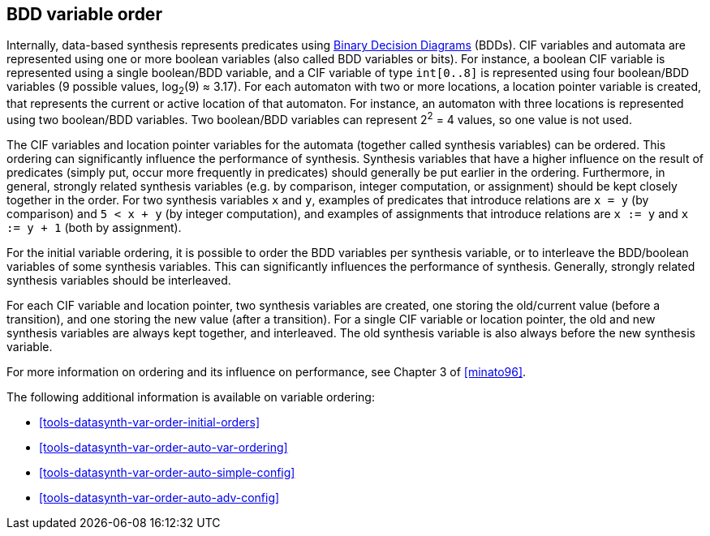 //////////////////////////////////////////////////////////////////////////////
// Copyright (c) 2010, 2023 Contributors to the Eclipse Foundation
//
// See the NOTICE file(s) distributed with this work for additional
// information regarding copyright ownership.
//
// This program and the accompanying materials are made available
// under the terms of the MIT License which is available at
// https://opensource.org/licenses/MIT
//
// SPDX-License-Identifier: MIT
//////////////////////////////////////////////////////////////////////////////

indexterm:[data-based supervisory controller synthesis,variable order]

[[tools-datasynth-var-order]]
== BDD variable order

Internally, data-based synthesis represents predicates using link:https://en.wikipedia.org/wiki/Binary_decision_diagram[Binary Decision Diagrams] (BDDs).
CIF variables and automata are represented using one or more boolean variables (also called BDD variables or bits).
For instance, a boolean CIF variable is represented using a single boolean/BDD variable, and a CIF variable of type `int[0..8]` is represented using four boolean/BDD variables (9 possible values, log~2~(9) ≈ 3.17).
For each automaton with two or more locations, a location pointer variable is created, that represents the current or active location of that automaton.
For instance, an automaton with three locations is represented using two boolean/BDD variables.
Two boolean/BDD variables can represent 2^2^ = 4 values, so one value is not used.

The CIF variables and location pointer variables for the automata (together called synthesis variables) can be ordered.
This ordering can significantly influence the performance of synthesis.
Synthesis variables that have a higher influence on the result of predicates (simply put, occur more frequently in predicates) should generally be put earlier in the ordering.
Furthermore, in general, strongly related synthesis variables (e.g. by comparison, integer computation, or assignment) should be kept closely together in the order.
For two synthesis variables `x` and `y`, examples of predicates that introduce relations are `x = y` (by comparison) and `5 < x + y` (by integer computation), and examples of assignments that introduce relations are `x := y` and `x := y + 1` (both by assignment).

For the initial variable ordering, it is possible to order the BDD variables per synthesis variable, or to interleave the BDD/boolean variables of some synthesis variables.
This can significantly influences the performance of synthesis.
Generally, strongly related synthesis variables should be interleaved.

For each CIF variable and location pointer, two synthesis variables are created, one storing the old/current value (before a transition), and one storing the new value (after a transition).
For a single CIF variable or location pointer, the old and new synthesis variables are always kept together, and interleaved.
The old synthesis variable is also always before the new synthesis variable.

For more information on ordering and its influence on performance, see Chapter 3 of <<minato96>>.

The following additional information is available on variable ordering:

* <<tools-datasynth-var-order-initial-orders>>
* <<tools-datasynth-var-order-auto-var-ordering>>
* <<tools-datasynth-var-order-auto-simple-config>>
* <<tools-datasynth-var-order-auto-adv-config>>
